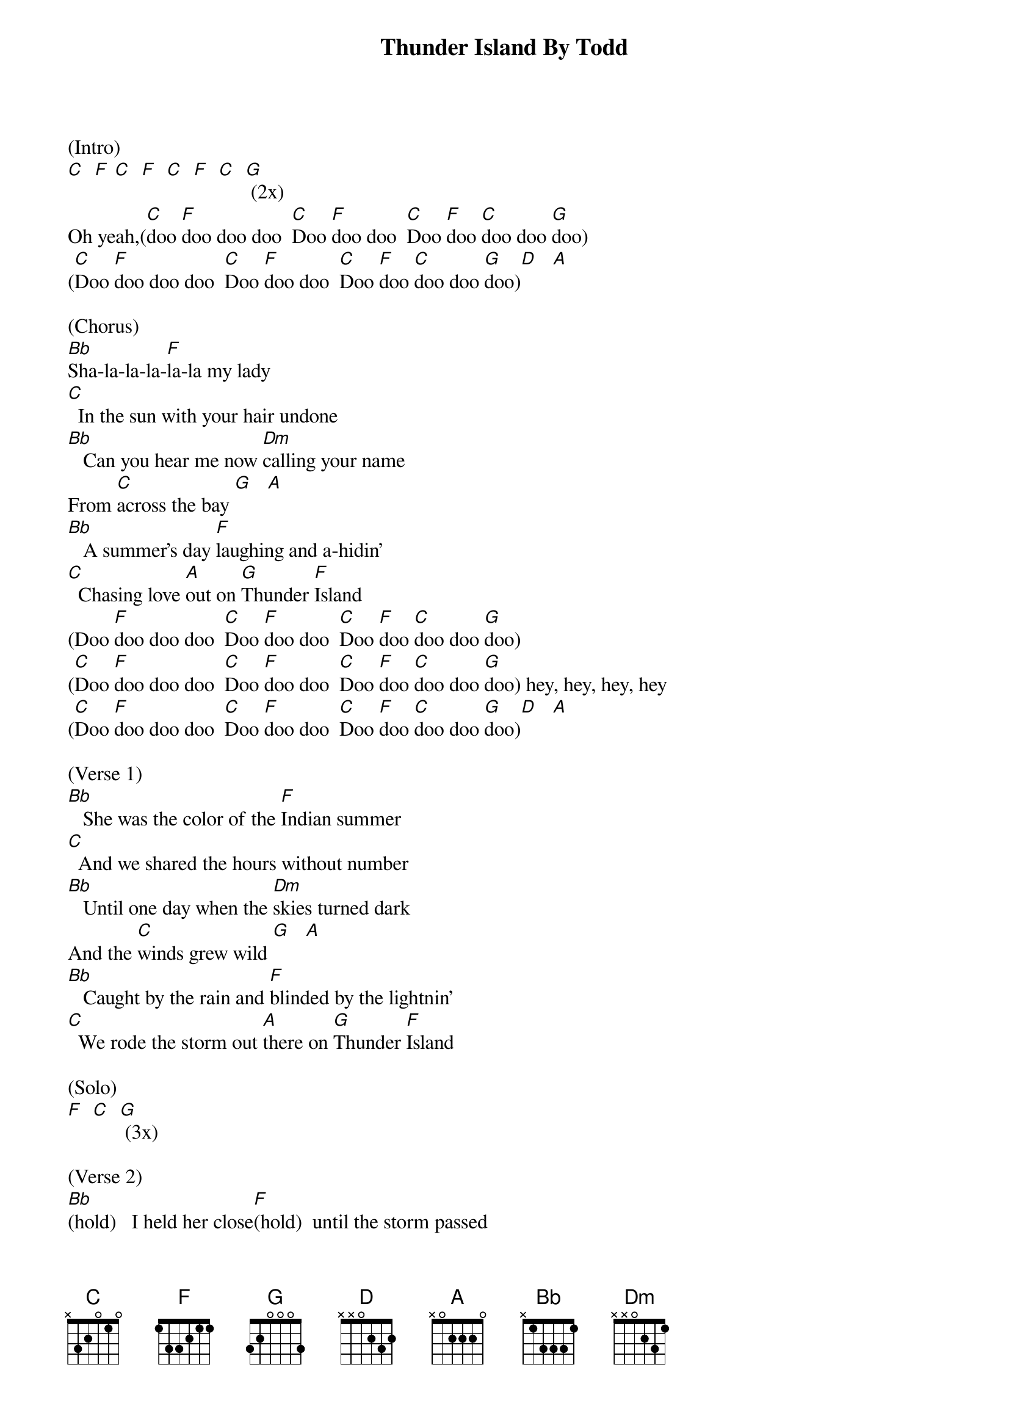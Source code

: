 {t: Thunder Island By Todd}

(Intro)
[C]  [F] [C]  [F]  [C]  [F]  [C]  [G] (2x)
Oh yeah,([C]doo [F]doo doo doo  [C]Doo [F]doo doo  [C]Doo [F]doo [C]doo doo [G]doo)
([C]Doo [F]doo doo doo  [C]Doo [F]doo doo  [C]Doo [F]doo [C]doo doo [G]doo)[D]   [A]

(Chorus)
[Bb]Sha-la-la-la-[F]la-la my lady
[C]  In the sun with your hair undone
[Bb]   Can you hear me now [Dm]calling your name
From [C]across the bay [G]   [A]
[Bb]   A summer's day [F]laughing and a-hidin'
[C]  Chasing love [A]out on [G]Thunder [F]Island
(Doo [F]doo doo doo  [C]Doo [F]doo doo  [C]Doo [F]doo [C]doo doo [G]doo)
([C]Doo [F]doo doo doo  [C]Doo [F]doo doo  [C]Doo [F]doo [C]doo doo [G]doo) hey, hey, hey, hey
([C]Doo [F]doo doo doo  [C]Doo [F]doo doo  [C]Doo [F]doo [C]doo doo [G]doo)[D]   [A]

(Verse 1)
[Bb]   She was the color of the [F]Indian summer
[C]  And we shared the hours without number
[Bb]   Until one day when the [Dm]skies turned dark
And the [C]winds grew wild [G]   [A]
[Bb]   Caught by the rain and [F]blinded by the lightnin'
[C]  We rode the storm out [A]there on [G]Thunder [F]Island

(Solo)
[F]  [C]  [G] (3x)

(Verse 2)
[Bb](hold)   I held her close[F](hold)  until the storm passed
[C](hold)  And we fell down laughing in the wet grass
[Bb](hold)   Both our bodies [Dm](hold) drying in the sun[C](hold) shine, sweet sunshine [G]   [A]


(Chorus)
So, [Bb]sha-la-la-la-[F]la-la my lady
[C]  In the sun with your dress undone
[Bb]   Now, every mile a[Dm]way and every day
Cuts a [C]little bit deeper [G]   [A]
[Bb]   I'll remember the [F]nights in the cool sand
[C]  Making love [A]out on [G]Thunder [F]Island
(Doo [F]doo doo doo  [C]Doo [F]doo doo  [C]Doo [F]doo [C]doo doo [G]doo) hey, hey, hey, hey
([C]Doo [F]doo doo doo  [C]Doo [F]doo doo  [C]Doo [F]doo [C]doo doo [G]doo) goodbye Thunder Island
([C]Doo [F]doo doo doo  [C]Doo [F]doo doo  [C]Doo [F]doo [C]doo doo [G]doo)
([C]Doo [F]doo doo doo  [C]Doo [F]doo doo  [C]Doo [F]doo [C]doo doo [G]doo)
([C]Doo [F]doo doo doo  [C]Doo [F]doo doo  [C]Doo [F]doo [C]doo doo [G]doo)
([C]Doo [F]doo doo doo  [C]Doo [F]doo doo  [C]Doo [F]doo [C]doo doo [G](hold)doo)
